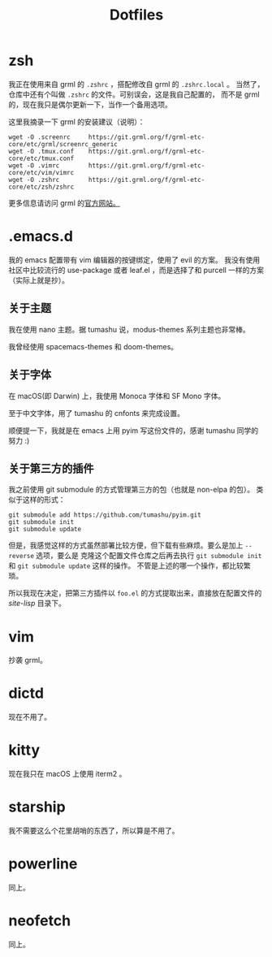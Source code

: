 #+title: Dotfiles

* zsh

我正在使用来自 grml 的 =.zshrc= ，搭配修改自 grml 的 =.zshrc.local= 。
当然了，仓库中还有个叫做 =.zshrc= 的文件。可别误会，这是我自己配置的，
而不是 grml 的，现在我只是偶尔更新一下，当作一个备用选项。

这里我摘录一下 grml 的安装建议（说明）：

#+begin_src  shell
wget -O .screenrc     https://git.grml.org/f/grml-etc-core/etc/grml/screenrc_generic
wget -O .tmux.conf    https://git.grml.org/f/grml-etc-core/etc/tmux.conf
wget -O .vimrc        https://git.grml.org/f/grml-etc-core/etc/vim/vimrc
wget -O .zshrc        https://git.grml.org/f/grml-etc-core/etc/zsh/zshrc
#+end_src

更多信息请访问 grml 的[[https://grml.org/console/][官方网站。]]

* .emacs.d

我的 emacs 配置带有 vim 编辑器的按键绑定，使用了 evil 的方案。
我没有使用社区中比较流行的 use-package 或者 leaf.el ，而是选择了和 purcell 一样的方案 （实际上就是抄）。

** 关于主题

我在使用 nano 主题。据 tumashu 说，modus-themes 系列主题也非常棒。

我曾经使用 spacemacs-themes 和 doom-themes。

** 关于字体

在 macOS(即 Darwin) 上，我使用 Monoca 字体和 SF Mono 字体。

至于中文字体，用了 tumashu 的 cnfonts 来完成设置。

顺便提一下，我就是在 emacs 上用 pyim 写这份文件的，感谢 tumashu 同学的努力 :)

** 关于第三方的插件

我之前使用 git submodule 的方式管理第三方的包（也就是 non-elpa 的包）。
类似于这样的形式：

#+begin_src shell
git submodule add https://github.com/tumashu/pyim.git
git submodule init
git submodule update
#+end_src

但是，我感觉这样的方式虽然部署比较方便，但下载有些麻烦。要么是加上 =--reverse= 选项，要么是
克隆这个配置文件仓库之后再去执行 =git submodule init= 和 =git submodule update= 这样的操作。
不管是上述的哪一个操作，都比较繁琐。

所以我现在决定，把第三方插件以 =foo.el= 的方式提取出来，直接放在配置文件的 /site-lisp/ 目录下。

* vim

抄袭 grml。

* dictd

现在不用了。

* kitty

现在我只在 macOS 上使用 iterm2 。

* starship

我不需要这么个花里胡哨的东西了，所以算是不用了。

* powerline

同上。

* neofetch

同上。
